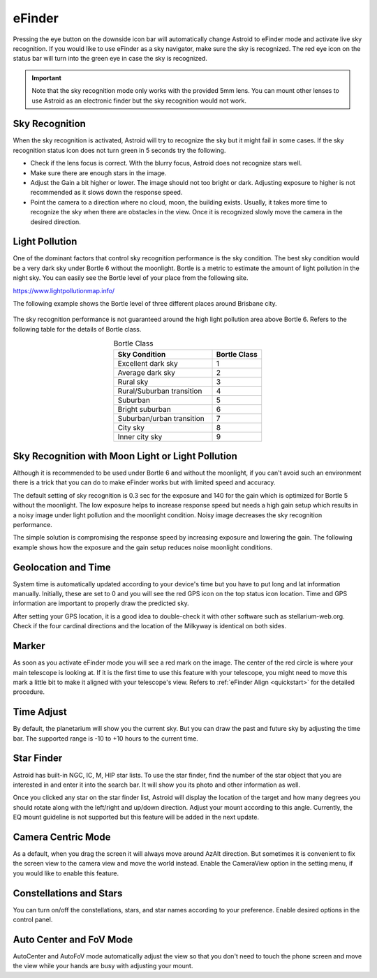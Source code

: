 .. _efinder:

eFinder
=======
Pressing the eye button on the downside icon bar will automatically change Astroid to eFinder mode and activate live sky recognition. If you would like to use eFinder as a sky navigator, make sure the sky is recognized. The red eye icon on the status bar will turn into the green eye in case the sky is recognized. 

.. admonition:: Important

	Note that the sky recognition mode only works with the provided 5mm lens. You can mount other lenses to use Astroid as an electronic finder but the sky recognition would not work.
    
Sky Recognition
------------------------------------------------

When the sky recognition is activated, Astroid will try to recognize the sky but it might fail in some cases. If the sky recognition status icon does not turn green in 5 seconds try the following.

* Check if the lens focus is correct. With the blurry focus, Astroid does not recognize stars well.
* Make sure there are enough stars in the image. 
* Adjust the Gain a bit higher or lower. The image should not too bright or dark. Adjusting exposure to higher is not recommended as it slows down the response speed.
* Point the camera to a direction where no cloud, moon, the building exists. Usually, it takes more time to recognize the sky when there are obstacles in the view. Once it is recognized slowly move the camera in the desired direction.

Light Pollution
---------------------------------------------------

One of the dominant factors that control sky recognition performance is the sky condition. The best sky condition would be a very dark sky under Bortle 6 without the moonlight. Bortle is a metric to estimate the amount of light pollution in the night sky. You can easily see the Bortle level of your place from the following site.

https://www.lightpollutionmap.info/

The following example shows the Bortle level of three different places around Brisbane city.

.. figure:: /images/bortle.png
   :width: 600
   :alt: Bortle
   :align: center

The sky recognition performance is not guaranteed around the high light pollution area above Bortle 6. Refers to the following table for the details of Bortle class.


.. list-table:: Bortle Class
   :align: center
   :widths: 50 25
   :header-rows: 1   

   * - Sky Condition
     - Bortle Class
   * - Excellent dark sky
     - 1
   * - Average dark sky
     - 2
   * - Rural sky
     - 3
   * - Rural/Suburban transition
     - 4     
   * - Suburban
     - 5
   * - Bright suburban
     - 6
   * - Suburban/urban transition
     - 7
   * - City sky
     - 8     
   * - Inner city sky
     - 9        
        
     

    
Sky Recognition with Moon Light or Light Pollution
---------------------------------------------------

Although it is recommended to be used under Bortle 6 and without the moonlight, if you can't avoid such an environment there is a trick that you can do to make eFinder works but with limited speed and accuracy.

The default setting of sky recognition is 0.3 sec for the exposure and 140 for the gain which is optimized for Bortle 5 without the moonlight. The low exposure helps to increase response speed but needs a high gain setup which results in a noisy image under light pollution and the moonlight condition. Noisy image decreases the sky recognition performance.   


The simple solution is compromising the response speed by increasing exposure and lowering the gain. The following example shows how the exposure and the gain setup reduces noise moonlight conditions.  

.. figure:: /images/light_condition_low_exposure.png
   :width: 400
   :alt: Low exposure
   :align: center   
   
.. figure:: /images/light_condition_max_exposure.png
   :width: 400
   :alt: Max exposure
   :align: center




Geolocation and Time
------------------------------------------------

System time is automatically updated according to your device's time but you have to put long and lat information manually. Initially, these are set to 0 and you will see the red GPS icon on the top status icon location. Time and GPS information are important to properly draw the predicted sky.

After setting your GPS location, it is a good idea to double-check it with other software such as stellarium-web.org. Check if the four cardinal directions and the location of the Milkyway is identical on both sides. 

Marker
------------------

As soon as you activate eFinder mode you will see a red mark on the image. The center of the red circle is where your main telescope is looking at. If it is the first time to use this feature with your telescope, you might need to move this mark a little bit to make it aligned with your telescope's view. Refers to :ref:`eFinder Align <quickstart>` for the detailed procedure.



Time Adjust
------------------

By default, the planetarium will show you the current sky. But you can draw the past and future sky by adjusting the time bar. The supported range is -10 to +10 hours to the current time.


Star Finder
------------------

Astroid has built-in NGC, IC, M, HIP star lists. To use the star finder, find the number of the star object that you are interested in and enter it into the search bar. It will show you its photo and other information as well.

Once you clicked any star on the star finder list, Astroid will display the location of the target and how many degrees you should rotate along with the left/right and up/down direction. Adjust your mount according to this angle. Currently, the EQ mount guideline is not supported but this feature will be added in the next update.


Camera Centric Mode
----------------------------------------

As a default, when you drag the screen it will always move around AzAlt direction. But sometimes it is convenient to fix the screen view to the camera view and move the world instead. Enable the CameraView option in the setting menu, if you would like to enable this feature. 

Constellations and Stars
-----------------------------------------------------

You can turn on/off the constellations, stars, and star names according to your preference. Enable desired options in the control panel.




Auto Center and FoV Mode
----------------------------------------------------

AutoCenter and AutoFoV mode automatically adjust the view so that you don't need to touch the phone screen and move the view while your hands are busy with adjusting your mount.
